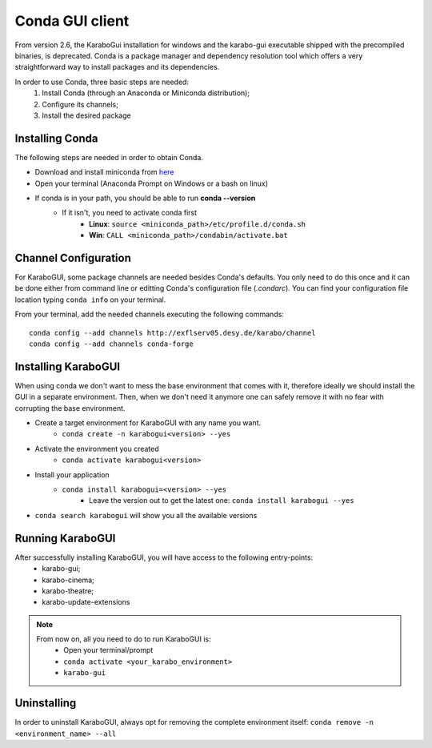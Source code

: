 *******************
 Conda GUI client
*******************
From version 2.6, the KaraboGui installation for windows and the karabo-gui
executable shipped with the precompiled binaries, is deprecated. Conda is a package
manager and dependency resolution tool which offers a very straightforward way
to install packages and its dependencies.

In order to use Conda, three basic steps are needed:
    1. Install Conda (through an Anaconda or Miniconda distribution);
    2. Configure its channels;
    3. Install the desired package

Installing Conda
================

The following steps are needed in order to obtain Conda.

* Download and install miniconda from `here <https://docs.conda.io/en/latest/miniconda.html>`_
* Open your terminal (Anaconda Prompt on Windows or a bash on linux)
* If conda is in your path, you should be able to run **conda --version**
    * If it isn't, you need to activate conda first
        * **Linux**: ``source <miniconda_path>/etc/profile.d/conda.sh``
        * **Win**: ``CALL <miniconda_path>/condabin/activate.bat``

Channel Configuration
=====================

For KaraboGUI, some package channels are needed besides Conda's defaults. You
only need to do this once and it can be done either from command line or
editting Conda's configuration file (`.condarc`).
You can find your configuration file location typing ``conda info`` on your terminal.

From your terminal, add the needed channels executing the following commands::

    conda config --add channels http://exflserv05.desy.de/karabo/channel
    conda config --add channels conda-forge

Installing KaraboGUI
====================

When using conda we don't want to mess the base environment that comes with it,
therefore ideally we should install the GUI in a separate environment.
Then, when we don't need it anymore one can safely remove it with no fear with
corrupting the base environment.

* Create a target environment for KaraboGUI with any name you want.
    * ``conda create -n karabogui<version> --yes``
* Activate the environment you created
    * ``conda activate karabogui<version>``
* Install your application
    * ``conda install karabogui=<version> --yes``
        * Leave the version out to get the latest one: ``conda install karabogui --yes``
* ``conda search karabogui`` will show you all the available versions

Running KaraboGUI
=================

After successfully installing KaraboGUI, you will have access to the following entry-points:
    * karabo-gui;
    * karabo-cinema;
    * karabo-theatre;
    * karabo-update-extensions

.. note::
    From now on, all you need to do to run KaraboGUI is:
        * Open your terminal/prompt
        * ``conda activate <your_karabo_environment>``
        * ``karabo-gui``

Uninstalling
============

In order to uninstall KaraboGUI, always opt for removing the complete environment
itself: ``conda remove -n <environment_name> --all``


